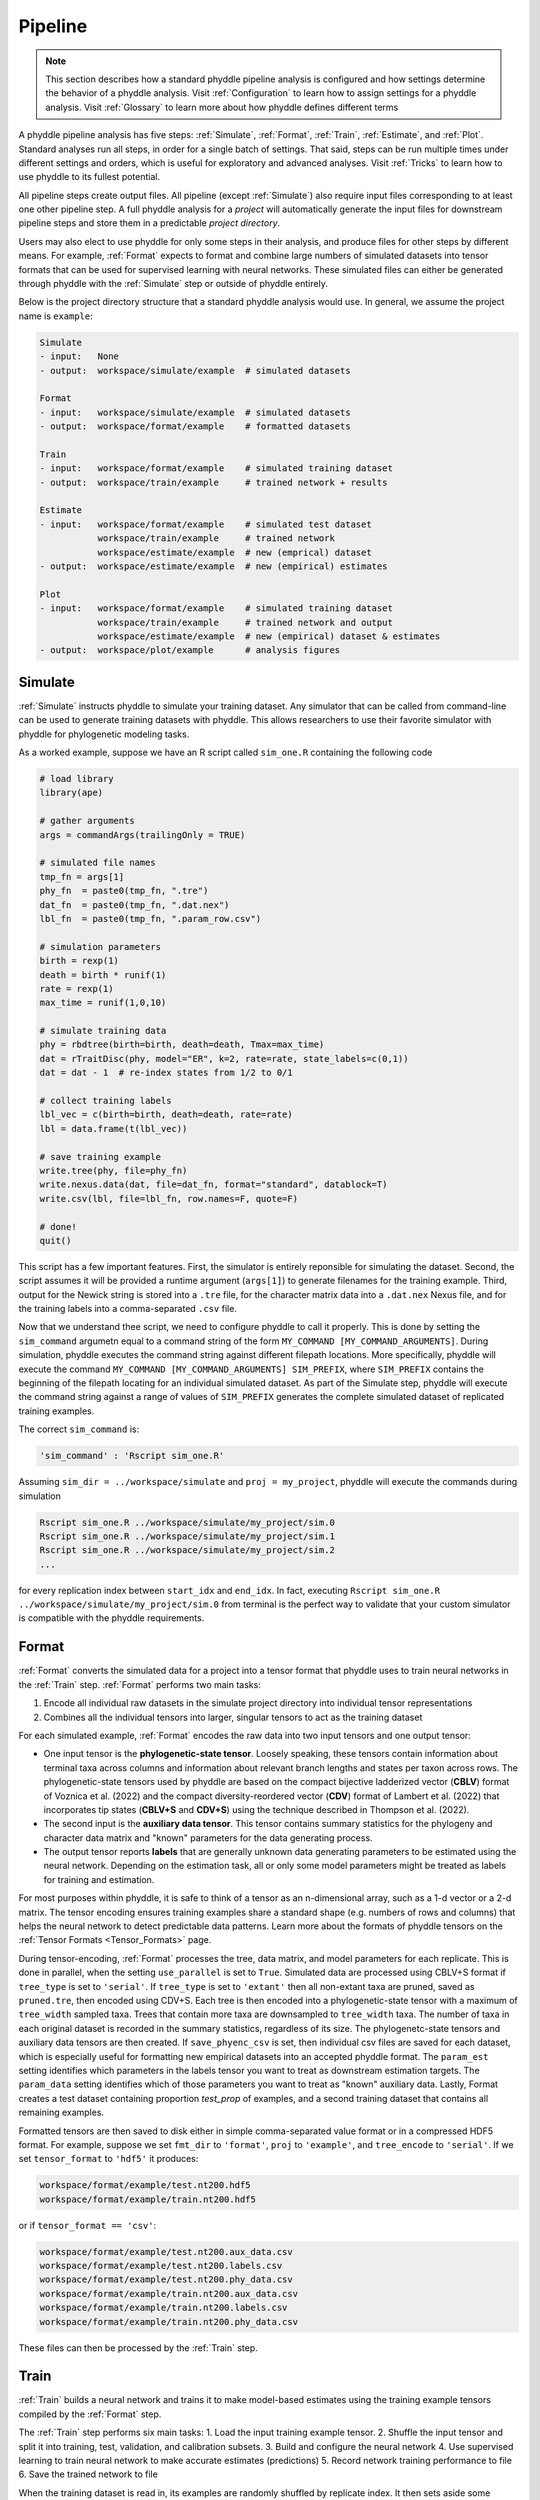 .. _Pipeline:

Pipeline
========
..
    This guide provides phyddle users with an overview for how the pipeline
    toolkit works, where it stores files, and how to interpret files and
    figures. Learn how to configure phyddle analyses by reading the
    :ref:`Configuration` documentation. 

.. note:: 
    
    This section describes how a standard phyddle pipeline analysis is
    configured and how settings determine the behavior of a phyddle analysis.
    Visit :ref:`Configuration` to learn how to assign settings for a phyddle
    analysis. Visit :ref:`Glossary` to learn more about
    how phyddle defines different terms

.. image:: phyddle_pipeline.png
	:scale: 18%
	:align: right

A phyddle pipeline analysis has five steps: :ref:`Simulate`, :ref:`Format`,
:ref:`Train`, :ref:`Estimate`, and :ref:`Plot`. Standard analyses run all
steps, in order for a single batch of settings. That said, steps can be run
multiple times under different settings and orders, which is useful for
exploratory and advanced analyses. Visit :ref:`Tricks` to learn how to use
phyddle to its fullest potential.

All pipeline steps create output files. All pipeline (except :ref:`Simulate`)
also require input files corresponding to at least one other pipeline step.
A full phyddle analysis for a *project* will automatically generate the
input files for downstream pipeline steps and store them in a predictable
*project directory*.

Users may also elect to use phyddle for only some steps in their analysis, and
produce files for other steps by different means. For example, :ref:`Format`
expects to format and combine large numbers of simulated datasets into tensor
formats that can be used for supervised learning with neural networks.
These simulated files can either be generated through phyddle with
the :ref:`Simulate` step or outside of phyddle entirely.

Below is the project directory structure that a standard phyddle analysis
would use. In general, we assume the project name is ``example``:

.. code-block:: shell

    Simulate 
    - input:   None
    - output:  workspace/simulate/example  # simulated datasets

    Format
    - input:   workspace/simulate/example  # simulated datasets
    - output:  workspace/format/example    # formatted datasets
  
    Train
    - input:   workspace/format/example    # simulated training dataset
    - output:  workspace/train/example     # trained network + results
  
    Estimate
    - input:   workspace/format/example    # simulated test dataset
               workspace/train/example     # trained network
               workspace/estimate/example  # new (emprical) dataset
    - output:  workspace/estimate/example  # new (empirical) estimates

    Plot
    - input:   workspace/format/example    # simulated training dataset
               workspace/train/example     # trained network and output
               workspace/estimate/example  # new (empirical) dataset & estimates
    - output:  workspace/plot/example      # analysis figures


.. _Simulate:

Simulate
--------

:ref:`Simulate` instructs phyddle to simulate your training dataset. Any
simulator that can be called from command-line can be used to generate training
datasets with phyddle. This allows researchers to use their favorite simulator
with phyddle for phylogenetic modeling tasks.

As a worked example, suppose we have an R script called ``sim_one.R`` containing
the following code

.. code-block:: r

    # load library
    library(ape)
    
    # gather arguments
    args = commandArgs(trailingOnly = TRUE)
    
    # simulated file names
    tmp_fn = args[1]
    phy_fn  = paste0(tmp_fn, ".tre")
    dat_fn  = paste0(tmp_fn, ".dat.nex")
    lbl_fn  = paste0(tmp_fn, ".param_row.csv")
    
    # simulation parameters
    birth = rexp(1)
    death = birth * runif(1)
    rate = rexp(1)
    max_time = runif(1,0,10)
    
    # simulate training data
    phy = rbdtree(birth=birth, death=death, Tmax=max_time)
    dat = rTraitDisc(phy, model="ER", k=2, rate=rate, state_labels=c(0,1))
    dat = dat - 1  # re-index states from 1/2 to 0/1
    
    # collect training labels
    lbl_vec = c(birth=birth, death=death, rate=rate)
    lbl = data.frame(t(lbl_vec))
    
    # save training example
    write.tree(phy, file=phy_fn)
    write.nexus.data(dat, file=dat_fn, format="standard", datablock=T)
    write.csv(lbl, file=lbl_fn, row.names=F, quote=F)

    # done!
    quit()

This script has a few important features. First, the simulator is entirely
reponsible for simulating the dataset. Second, the script assumes it will be
provided a runtime argument (``args[1]``) to generate filenames for the training
example. Third, output for the Newick string is stored into a ``.tre`` file,
for the character matrix data into a ``.dat.nex`` Nexus file, and for the
training labels into a comma-separated ``.csv`` file.

Now that we understand thee script, we need to configure phyddle to call it
properly. This is done by setting the ``sim_command`` argumetn equal to a
command string of the form ``MY_COMMAND [MY_COMMAND_ARGUMENTS]``. During
simulation, phyddle executes the command string against different filepath
locations. More specifically, phyddle will execute the command
``MY_COMMAND [MY_COMMAND_ARGUMENTS] SIM_PREFIX``, where ``SIM_PREFIX`` contains
the beginning of the filepath locating for an individual simulated dataset. As
part of the Simulate step, phyddle will execute the command string against a
range of values of ``SIM_PREFIX`` generates the complete simulated dataset of
replicated training examples.

The correct ``sim_command`` is:

.. code-block:: python

    'sim_command' : 'Rscript sim_one.R'

Assuming ``sim_dir = ../workspace/simulate`` and ``proj = my_project``, phyddle
will execute the commands during simulation

.. code-block:: shell

    Rscript sim_one.R ../workspace/simulate/my_project/sim.0
    Rscript sim_one.R ../workspace/simulate/my_project/sim.1
    Rscript sim_one.R ../workspace/simulate/my_project/sim.2
    ...

for every replication index between ``start_idx`` and ``end_idx``.
In fact, executing ``Rscript sim_one.R ../workspace/simulate/my_project/sim.0`` from terminal is the perfect way to validate that your custom simulator is compatible with the phyddle requirements.




.. _Format:

Format
------

:ref:`Format` converts the simulated data for a project into a tensor format
that phyddle uses to train neural networks in the :ref:`Train` step.
:ref:`Format` performs two main tasks:

1. Encode all individual raw datasets in the simulate project directory into
   individual tensor representations
2. Combines all the individual tensors into larger, singular tensors to act
   as the training dataset

For each simulated example, :ref:`Format` encodes the raw data into two input
tensors and one output tensor:

- One input tensor is the **phylogenetic-state tensor**. Loosely speaking,
  these tensors contain information about terminal taxa across columns and
  information about relevant branch lengths and states per taxon across rows.
  The phylogenetic-state tensors used by phyddle are based on the compact
  bijective ladderized vector (**CBLV**) format of Voznica et al. (2022) and
  the compact diversity-reordered vector (**CDV**) format of
  Lambert et al. (2022) that incorporates tip states (**CBLV+S** and **CDV+S**)
  using the technique described in Thompson et al. (2022).
- The second input is the **auxiliary data tensor**. This tensor contains
  summary statistics for the phylogeny and character data matrix and "known"
  parameters for the data generating process.
- The output tensor reports **labels** that are generally unknown data
  generating parameters to be estimated using the neural network. Depending on
  the estimation task, all or only some model parameters might be treated as
  labels for training and estimation.

For most purposes within phyddle, it is safe to think of a tensor as an
n-dimensional array, such as a 1-d vector or a 2-d matrix. The tensor encoding
ensures training examples share a standard shape (e.g. numbers of rows and
columns) that helps the neural network to detect predictable data patterns.
Learn more about the formats of phyddle tensors on the
:ref:`Tensor Formats <Tensor_Formats>` page.

During tensor-encoding, :ref:`Format` processes the tree, data matrix, and
model parameters for each replicate. This is done in parallel, when the
setting ``use_parallel`` is set to ``True``. Simulated data are processed
using CBLV+S format if ``tree_type`` is set to ``'serial'``. If ``tree_type``
is set to ``'extant'`` then all non-extant taxa are pruned, saved as
``pruned.tre``, then encoded using CDV+S. Each tree is then encoded into a
phylogenetic-state tensor with a maximum of ``tree_width`` sampled taxa. Trees
that contain more taxa are downsampled to ``tree_width`` taxa. The number of
taxa in each original dataset is recorded in the summary statistics, regardless
of its size. The phylogenetc-state tensors and auxiliary data tensors are
then created. If ``save_phyenc_csv`` is set, then individual csv files are
saved for each dataset, which is especially useful for formatting new empirical
datasets into an accepted phyddle format. The ``param_est`` setting identifies
which parameters in the labels tensor you want to treat as downstream
estimation targets. The ``param_data`` setting identifies which of those
parameters you want to treat as "known" auxiliary data. Lastly, Format creates
a test dataset containing proportion `test_prop` of examples, and a second
training dataset that contains all remaining examples.

Formatted tensors are then saved to disk either in simple comma-separated
value format or in a compressed HDF5 format. For example, suppose we set
``fmt_dir`` to ``'format'``, ``proj`` to ``'example'``, and ``tree_encode``
to ``'serial'``. If we set ``tensor_format`` to ``'hdf5'`` it produces:

.. code-block:: shell

    workspace/format/example/test.nt200.hdf5
    workspace/format/example/train.nt200.hdf5

or if ``tensor_format == 'csv'``:

.. code-block:: shell

    workspace/format/example/test.nt200.aux_data.csv
    workspace/format/example/test.nt200.labels.csv
    workspace/format/example/test.nt200.phy_data.csv
    workspace/format/example/train.nt200.aux_data.csv
    workspace/format/example/train.nt200.labels.csv
    workspace/format/example/train.nt200.phy_data.csv
	

These files can then be processed by the :ref:`Train` step.




.. _Train:

Train
-----

:ref:`Train` builds a neural network and trains it to make model-based
estimates using the training example tensors compiled by the :ref:`Format`
step.

The :ref:`Train` step performs six main tasks:
1. Load the input training example tensor.
2. Shuffle the input tensor and split it into training, test, validation, and calibration subsets.
3. Build and configure the neural network
4. Use supervised learning to train neural network to make accurate estimates (predictions)
5. Record network training performance to file
6. Save the trained network to file

When the training dataset is read in, its examples are randomly shuffled by
replicate index. It then sets aside some examples for a validation dataset
(``prop_val``) and others for a calibration dataset (``prop_cal``). Note, some
examples were already set aside for the training dataset during the
Format step (``prop_test``). All remaining examples are used for training.
A network must be trained against a particular ``tree_width`` size (see above). 

phyddle uses `TensorFlow <https://www.tensorflow.org/>`__ and
`Keras <https://keras.io/>`__ to build and train the network. The
phylogenetic-state tensor is processed by convolutional and pooling layers,
while the auxiliary data is processed by dense layers. All input layers are
concatenated then pushed into three branches terminating in output layers
to produce point estimates and upper and lower estimation intervals. Here
is a simplified schematic of the network architecture:

.. code-block::

    Simplified network architecture:

                              ,--> Conv1D-normal + Pool --.
        Phylo. Data Tensor --+---> Conv1D-stride + Pool ---\                          ,--> Point estimate
                              `--> Conv1D-dilate + Pool ----+--> Concat + Output(s)--+---> Lower quantile
                                                           /                          `--> Upper quantile
        Aux. Data Tensor   ------> Dense -----------------'


Parameter point estimates use a loss function (e.g. ``loss`` set to ``'mse'``;
Tensorflow-supported string or function) while lower/upper quantile estimates
use a pinball loss function (hard-coded).

Calibrated prediction intervals (CPIs) are estimated using the conformalized
quantile regression technique of Romano et al. (2019). CPIs target a
particular estimation interval, e.g. set ``cpi_coverage`` to ``0.95`` so
95% of test estimations are expected contain the true simulating value.
More accurate CPIs can be obtained using two-sided conformalized quantile
regression by setting ``cpi_asymmetric`` to ``True``, though this often
requires larger numbers of calibration examples, determined through
``prop_cal``. 

The network is trained iteratively for ``num_epoch`` training cycles using
batch stochastic gradient descent, with batch sizes given by ``batch_size``.
Different optimizers can be used to update network weight and bias
parameters (e.g. ``optimizer == 'adam'``; Tensorflow-supported string
or function). Network performance is also evaluated against validation data
set aside with ``prop_val`` that are not used for minimizing the loss function.

Training is automatically parallelized using CPUs and GPUs, dependent on
how Tensorflow was installed and system hardware. Output files are stored
in the directory assigned to ``trn_dir`` in the subdirectory ``proj``.



.. _Estimate:

Estimate
--------

:ref:`Estimate` loads the simulated test dataset saved with the format indicated
by ``tensor_format`` stored in ``<fmt_dir>/<fmt_proj>``. :ref:`Estimate` also
loads a new dataset stored in ``<est_dir>/<est_proj>`` with filenames
``<est_prefix.tre>`` and ``<est_prefix>.dat.nex``, if the new dataset exists.

This step then loads a pretrained network for a given ``tree_width`` and
uses it to estimate parameter values and calibrated prediction intervals
(CPIs) for both the new (empirical) dataset and the test (simulated) dataset.
Estimates are then stored as separated datasets into the original
``<est_dir>/<est_proj>`` directory.


.. _Plot:

Plot
----

:ref:`Plot` collects all results from the :ref:`Format`, :ref:`Train`, and
:ref:`Estimate` steps to compile a set of useful figures, listed below. When 
results from :ref:`Estimate` are available, the step will integrate it into
other figures to contextualize where that input dataset and estimateed
labels fall with respect to the training dataset.

Plots are stored within ``<plot_dir>`` in the ``<plot_proj>`` subdirectory.
Colors for plot elements can be modified with ``plot_train_color``,
``plot_label_color``, ``plot_test_color``, ``plot_val_color``,
``plot_aux_color``, and ``plot_est_color`` using hex codes or common color
names supported by `Matplotlib <https://matplotlib.org/stable/gallery/color/named_colors.html>`__.

- ``summary.pdf`` contains all figures in a single plot
- ``density_aux_data.pdf`` - densities of all values in the auxiliary dataset;
  red line for estimateed dataset
- ``density_label.pdf`` - densities of all values in the auxiliary dataset;
  red line for estimateed dataset
- ``pca_contour_aux_data.pdf`` - pairwise PCA of all values in the auxiliary dataset;
  red dot for estimateed dataset
- ``pca_contour_label.pdf`` - pairwise PCA of all values in the auxiliary dataset;
  red dot for estimateed dataset
- ``train_history.pdf`` - loss performance across epochs for test/validation
  datasets for entire network
- ``train_history_<stat_name>.pdf`` - loss, accuracy, error performance across
  epochs for test/validation datasets for particular statistics (point est.,
  lower CPI, upper CPI)
- ``estimate_train_<label_name>.pdf`` - point estimates and calibrated estimation
  intervals for training dataset
- ``estimate_test_<label_name>.pdf`` - point estimates and calibrated estimation
  intervals for test dataset
- ``estimate_new.pdf`` - simple plot of point estimates and calibrated estimation
  intervals for estimation
- ``network_architecture.pdf`` - visualization of Tensorflow architecture
